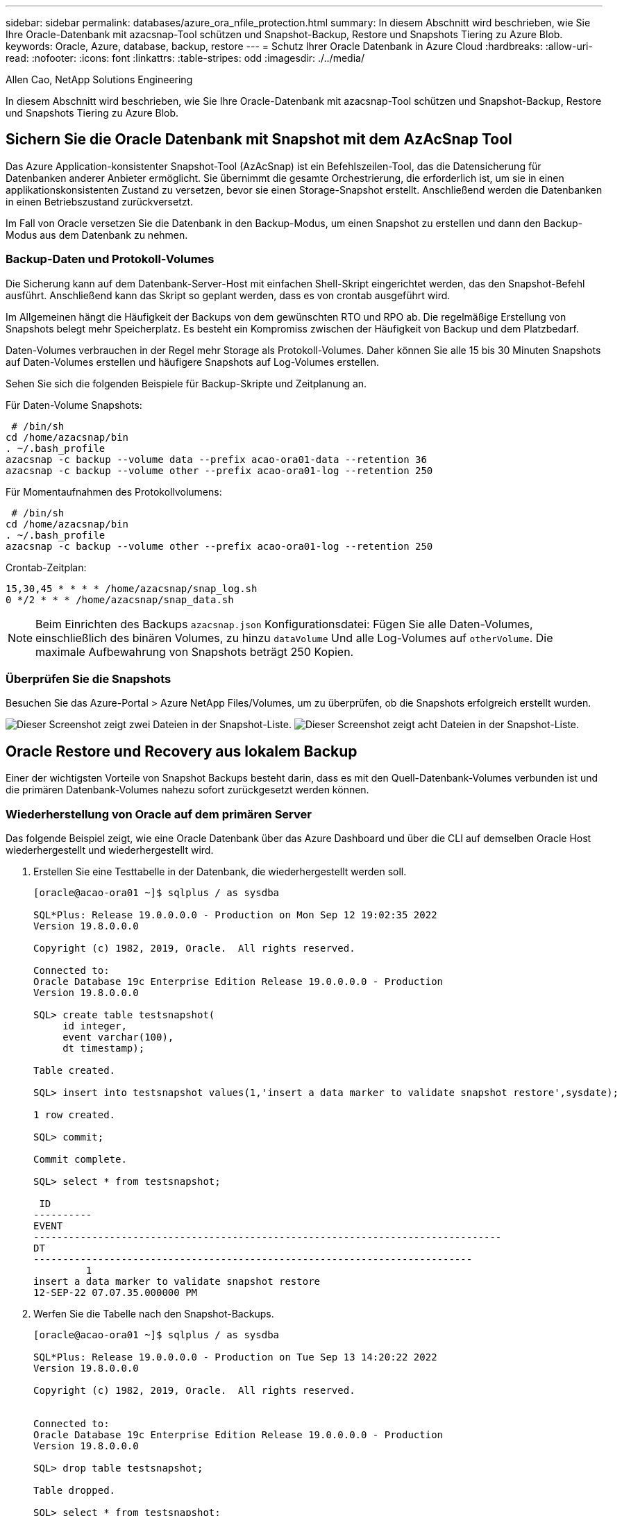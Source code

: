 ---
sidebar: sidebar 
permalink: databases/azure_ora_nfile_protection.html 
summary: In diesem Abschnitt wird beschrieben, wie Sie Ihre Oracle-Datenbank mit azacsnap-Tool schützen und Snapshot-Backup, Restore und Snapshots Tiering zu Azure Blob. 
keywords: Oracle, Azure, database, backup, restore 
---
= Schutz Ihrer Oracle Datenbank in Azure Cloud
:hardbreaks:
:allow-uri-read: 
:nofooter: 
:icons: font
:linkattrs: 
:table-stripes: odd
:imagesdir: ./../media/


Allen Cao, NetApp Solutions Engineering

[role="lead"]
In diesem Abschnitt wird beschrieben, wie Sie Ihre Oracle-Datenbank mit azacsnap-Tool schützen und Snapshot-Backup, Restore und Snapshots Tiering zu Azure Blob.



== Sichern Sie die Oracle Datenbank mit Snapshot mit dem AzAcSnap Tool

Das Azure Application-konsistenter Snapshot-Tool (AzAcSnap) ist ein Befehlszeilen-Tool, das die Datensicherung für Datenbanken anderer Anbieter ermöglicht. Sie übernimmt die gesamte Orchestrierung, die erforderlich ist, um sie in einen applikationskonsistenten Zustand zu versetzen, bevor sie einen Storage-Snapshot erstellt. Anschließend werden die Datenbanken in einen Betriebszustand zurückversetzt.

Im Fall von Oracle versetzen Sie die Datenbank in den Backup-Modus, um einen Snapshot zu erstellen und dann den Backup-Modus aus dem Datenbank zu nehmen.



=== Backup-Daten und Protokoll-Volumes

Die Sicherung kann auf dem Datenbank-Server-Host mit einfachen Shell-Skript eingerichtet werden, das den Snapshot-Befehl ausführt. Anschließend kann das Skript so geplant werden, dass es von crontab ausgeführt wird.

Im Allgemeinen hängt die Häufigkeit der Backups von dem gewünschten RTO und RPO ab. Die regelmäßige Erstellung von Snapshots belegt mehr Speicherplatz. Es besteht ein Kompromiss zwischen der Häufigkeit von Backup und dem Platzbedarf.

Daten-Volumes verbrauchen in der Regel mehr Storage als Protokoll-Volumes. Daher können Sie alle 15 bis 30 Minuten Snapshots auf Daten-Volumes erstellen und häufigere Snapshots auf Log-Volumes erstellen.

Sehen Sie sich die folgenden Beispiele für Backup-Skripte und Zeitplanung an.

Für Daten-Volume Snapshots:

[source, cli]
----
 # /bin/sh
cd /home/azacsnap/bin
. ~/.bash_profile
azacsnap -c backup --volume data --prefix acao-ora01-data --retention 36
azacsnap -c backup --volume other --prefix acao-ora01-log --retention 250
----
Für Momentaufnahmen des Protokollvolumens:

[source, cli]
----
 # /bin/sh
cd /home/azacsnap/bin
. ~/.bash_profile
azacsnap -c backup --volume other --prefix acao-ora01-log --retention 250
----
Crontab-Zeitplan:

[listing]
----
15,30,45 * * * * /home/azacsnap/snap_log.sh
0 */2 * * * /home/azacsnap/snap_data.sh
----

NOTE: Beim Einrichten des Backups `azacsnap.json` Konfigurationsdatei: Fügen Sie alle Daten-Volumes, einschließlich des binären Volumes, zu hinzu `dataVolume` Und alle Log-Volumes auf `otherVolume`. Die maximale Aufbewahrung von Snapshots beträgt 250 Kopien.



=== Überprüfen Sie die Snapshots

Besuchen Sie das Azure-Portal > Azure NetApp Files/Volumes, um zu überprüfen, ob die Snapshots erfolgreich erstellt wurden.

image:db_ora_azure_anf_snap_01.PNG["Dieser Screenshot zeigt zwei Dateien in der Snapshot-Liste."]
image:db_ora_azure_anf_snap_02.PNG["Dieser Screenshot zeigt acht Dateien in der Snapshot-Liste."]



== Oracle Restore und Recovery aus lokalem Backup

Einer der wichtigsten Vorteile von Snapshot Backups besteht darin, dass es mit den Quell-Datenbank-Volumes verbunden ist und die primären Datenbank-Volumes nahezu sofort zurückgesetzt werden können.



=== Wiederherstellung von Oracle auf dem primären Server

Das folgende Beispiel zeigt, wie eine Oracle Datenbank über das Azure Dashboard und über die CLI auf demselben Oracle Host wiederhergestellt und wiederhergestellt wird.

. Erstellen Sie eine Testtabelle in der Datenbank, die wiederhergestellt werden soll.
+
[listing]
----
[oracle@acao-ora01 ~]$ sqlplus / as sysdba

SQL*Plus: Release 19.0.0.0.0 - Production on Mon Sep 12 19:02:35 2022
Version 19.8.0.0.0

Copyright (c) 1982, 2019, Oracle.  All rights reserved.

Connected to:
Oracle Database 19c Enterprise Edition Release 19.0.0.0.0 - Production
Version 19.8.0.0.0

SQL> create table testsnapshot(
     id integer,
     event varchar(100),
     dt timestamp);

Table created.

SQL> insert into testsnapshot values(1,'insert a data marker to validate snapshot restore',sysdate);

1 row created.

SQL> commit;

Commit complete.

SQL> select * from testsnapshot;

 ID
----------
EVENT
--------------------------------------------------------------------------------
DT
---------------------------------------------------------------------------
         1
insert a data marker to validate snapshot restore
12-SEP-22 07.07.35.000000 PM
----
. Werfen Sie die Tabelle nach den Snapshot-Backups.
+
[listing]
----
[oracle@acao-ora01 ~]$ sqlplus / as sysdba

SQL*Plus: Release 19.0.0.0.0 - Production on Tue Sep 13 14:20:22 2022
Version 19.8.0.0.0

Copyright (c) 1982, 2019, Oracle.  All rights reserved.


Connected to:
Oracle Database 19c Enterprise Edition Release 19.0.0.0.0 - Production
Version 19.8.0.0.0

SQL> drop table testsnapshot;

Table dropped.

SQL> select * from testsnapshot;
select * from testsnapshot
              *
ERROR at line 1:
ORA-00942: table or view does not exist

SQL> shutdown immediate;
Database closed.
Database dismounted.
ORACLE instance shut down.
SQL> exit
Disconnected from Oracle Database 19c Enterprise Edition Release 19.0.0.0.0 - Production
Version 19.8.0.0.0
----
. Stellen Sie im Azure NetApp Files Dashboard das Protokoll-Volume in den letzten verfügbaren Snapshot wieder her. Wählen Sie *Lautstärke zurücksetzen*.
+
image:db_ora_azure_anf_restore_01.PNG["Dieser Screenshot zeigt die Methode der Umversion von Snapshots für Volumes im ANF-Dashboard."]

. Bestätigen Sie das Zurücksetzen des Volumes und klicken Sie auf *revert*, um die Umversion des Volumes auf die neueste verfügbare Sicherung abzuschließen.
+
image:db_ora_azure_anf_restore_02.PNG["Die „sind Sie sicher, dass Sie dies tun möchten?“ Seite für die Umversion des Snapshots."]

. Wiederholen Sie die gleichen Schritte für das Datenvolumen, und stellen Sie sicher, dass das Backup die Tabelle enthält, die wiederhergestellt werden soll.
+
image:db_ora_azure_anf_restore_03.PNG["Dieser Screenshot zeigt die Methode der Umversion von Snapshots für Datenvolumen im ANF-Dashboard."]

. Bestätigen Sie erneut die Umversion des Volumes und klicken Sie auf „Zurücksetzen“.
+
image:db_ora_azure_anf_restore_04.PNG["Die „sind Sie sicher, dass Sie dies tun möchten?“ Seite für die Umversion des Daten-Volume-Snapshots."]

. Synchronisieren Sie die Kontrolldateien neu, wenn Sie mehrere Kopien von ihnen haben, und ersetzen Sie die alte Kontrolldatei mit der neuesten verfügbaren Kopie.
+
[listing]
----
[oracle@acao-ora01 ~]$ mv /u02/oradata/ORATST/control01.ctl /u02/oradata/ORATST/control01.ctl.bk
[oracle@acao-ora01 ~]$ cp /u03/orareco/ORATST/control02.ctl /u02/oradata/ORATST/control01.ctl
----
. Melden Sie sich bei der Oracle-Server-VM an, und führen Sie Datenbank-Recovery mit sqlplus aus.
+
[listing]
----
[oracle@acao-ora01 ~]$ sqlplus / as sysdba

SQL*Plus: Release 19.0.0.0.0 - Production on Tue Sep 13 15:10:17 2022
Version 19.8.0.0.0

Copyright (c) 1982, 2019, Oracle.  All rights reserved.

Connected to an idle instance.

SQL> startup mount;
ORACLE instance started.

Total System Global Area 6442448984 bytes
Fixed Size                  8910936 bytes
Variable Size            1090519040 bytes
Database Buffers         5335154688 bytes
Redo Buffers                7864320 bytes
Database mounted.
SQL> recover database using backup controlfile until cancel;
ORA-00279: change 3188523 generated at 09/13/2022 10:00:09 needed for thread 1
ORA-00289: suggestion :
/u03/orareco/ORATST/archivelog/2022_09_13/o1_mf_1_43__22rnjq9q_.arc
ORA-00280: change 3188523 for thread 1 is in sequence #43

Specify log: {<RET>=suggested | filename | AUTO | CANCEL}

ORA-00279: change 3188862 generated at 09/13/2022 10:01:20 needed for thread 1
ORA-00289: suggestion :
/u03/orareco/ORATST/archivelog/2022_09_13/o1_mf_1_44__29f2lgb5_.arc
ORA-00280: change 3188862 for thread 1 is in sequence #44
ORA-00278: log file
'/u03/orareco/ORATST/archivelog/2022_09_13/o1_mf_1_43__22rnjq9q_.arc' no longer
needed for this recovery

Specify log: {<RET>=suggested | filename | AUTO | CANCEL}

ORA-00279: change 3193117 generated at 09/13/2022 12:00:08 needed for thread 1
ORA-00289: suggestion :
/u03/orareco/ORATST/archivelog/2022_09_13/o1_mf_1_45__29h6qqyw_.arc
ORA-00280: change 3193117 for thread 1 is in sequence #45
ORA-00278: log file
'/u03/orareco/ORATST/archivelog/2022_09_13/o1_mf_1_44__29f2lgb5_.arc' no longer
needed for this recovery

Specify log: {<RET>=suggested | filename | AUTO | CANCEL}

ORA-00279: change 3193440 generated at 09/13/2022 12:01:20 needed for thread 1
ORA-00289: suggestion :
/u03/orareco/ORATST/archivelog/2022_09_13/o1_mf_1_46_%u_.arc
ORA-00280: change 3193440 for thread 1 is in sequence #46
ORA-00278: log file
'/u03/orareco/ORATST/archivelog/2022_09_13/o1_mf_1_45__29h6qqyw_.arc' no longer
needed for this recovery

Specify log: {<RET>=suggested | filename | AUTO | CANCEL}
cancel
Media recovery cancelled.
SQL> alter database open resetlogs;

Database altered.

SQL> select * from testsnapshot;

  ID
----------
EVENT
--------------------------------------------------------------------------------
DT
---------------------------------------------------------------------------
         1
insert a data marker to validate snapshot restore
12-SEP-22 07.07.35.000000 PM

SQL> select systimestamp from dual;

 SYSTIMESTAMP
---------------------------------------------------------------------------
13-SEP-22 03.28.52.646977 PM +00:00
----


Dieser Bildschirm zeigt, dass die abfallende Tabelle mit lokalen Snapshot-Backups wiederhergestellt wurde.
